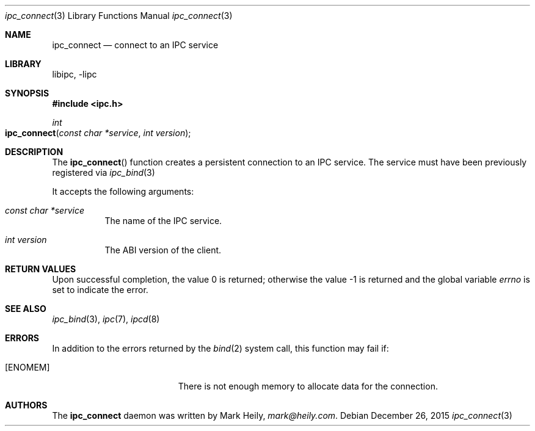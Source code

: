 .\"    $​Id$
.\" Copyright (c) 2015, Mark Heily <mark@heily.com>
.\" All rights reserved.
.\" 
.\" Redistribution and use in source and binary forms, with or without
.\" modification, are permitted provided that the following conditions are met:
.\" 
.\" * Redistributions of source code must retain the above copyright notice, this
.\"   list of conditions and the following disclaimer.
.\" 
.\" * Redistributions in binary form must reproduce the above copyright notice,
.\"   this list of conditions and the following disclaimer in the documentation
.\"   and/or other materials provided with the distribution.
.\" 
.\" THIS SOFTWARE IS PROVIDED BY THE COPYRIGHT HOLDERS AND CONTRIBUTORS "AS IS"
.\" AND ANY EXPRESS OR IMPLIED WARRANTIES, INCLUDING, BUT NOT LIMITED TO, THE
.\" IMPLIED WARRANTIES OF MERCHANTABILITY AND FITNESS FOR A PARTICULAR PURPOSE ARE
.\" DISCLAIMED. IN NO EVENT SHALL THE COPYRIGHT HOLDER OR CONTRIBUTORS BE LIABLE
.\" FOR ANY DIRECT, INDIRECT, INCIDENTAL, SPECIAL, EXEMPLARY, OR CONSEQUENTIAL
.\" DAMAGES (INCLUDING, BUT NOT LIMITED TO, PROCUREMENT OF SUBSTITUTE GOODS OR
.\" SERVICES; LOSS OF USE, DATA, OR PROFITS; OR BUSINESS INTERRUPTION) HOWEVER
.\" CAUSED AND ON ANY THEORY OF LIABILITY, WHETHER IN CONTRACT, STRICT LIABILITY,
.\" OR TORT (INCLUDING NEGLIGENCE OR OTHERWISE) ARISING IN ANY WAY OUT OF THE USE
.\" OF THIS SOFTWARE, EVEN IF ADVISED OF THE POSSIBILITY OF SUCH DAMAGE.
.\" 
.Dd December 26, 2015
.Dt ipc_connect 3
.Os
.Sh NAME
.Nm ipc_connect
.Nd connect to an IPC service
.Sh LIBRARY
libipc, -lipc
.Sh SYNOPSIS
.In ipc.h
.Ft int
.Fo ipc_connect 
.Fa "const char *service"
.Fa "int version"
.Fc
.Sh DESCRIPTION
The
.Fn ipc_connect
function creates a persistent connection to an IPC service.
The service must have been previously registered via
.Xr ipc_bind 3
.
.Pp
It accepts the following arguments:
.Bl -tag -width Ds
.It Fa "const char *service"
The name of the IPC service.
.It Fa "int version"
The ABI version of the client.
.El 
.Sh RETURN VALUES
.Rv -std
.Sh SEE ALSO
.Xr ipc_bind 3 ,
.Xr ipc 7 ,
.Xr ipcd 8
.Sh ERRORS
In addition to the errors returned by the
.Xr bind 2
system call, this function may fail if:
.Pp
.Bl -tag -width Er
.It Bq Er ENOMEM
There is not enough memory to allocate data for the connection.
.El
.Sh AUTHORS
The
.Nm
daemon was written by
.An Mark Heily ,
.Mt mark@heily.com .